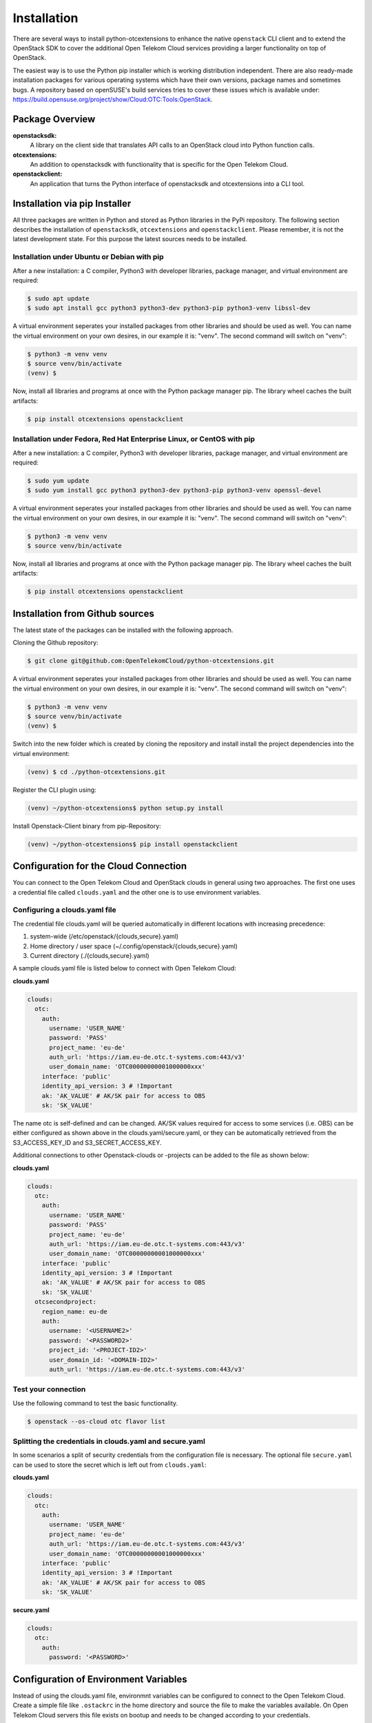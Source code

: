============
Installation
============

There are several ways to install python-otcextensions to enhance the native ``openstack`` CLI client and to extend the OpenStack SDK to cover the additional Open Telekom Cloud services providing a larger functionality on top of OpenStack.

The easiest way is to use the Python pip installer which is working distribution independent. 
There are also ready-made installation packages for various operating systems which have their own versions, package names and sometimes bugs. A repository based on openSUSE's build services tries to cover these issues which is available under: https://build.opensuse.org/project/show/Cloud:OTC:Tools:OpenStack.

Package Overview
---------------------

**openstacksdk:** 
  A library on the client side that translates API calls to an OpenStack cloud into Python function calls.
**otcextensions:** 
  An addition to openstacksdk with functionality that is specific for the Open Telekom Cloud.
**openstackclient:** 
  An application that turns the Python interface of openstacksdk and otcextensions into a CLI tool.

Installation via pip Installer
------------------------------

All three packages are written in Python and stored as Python libraries in the PyPi repository. The following section describes the installation of ``openstacksdk``, ``otcextensions`` and ``openstackclient``. Please remember, it is not the latest development state. For this purpose the latest sources needs to be installed.

Installation under Ubuntu or Debian with pip
^^^^^^^^^^^^^^^^^^^^^^^^^^^^^^^^^^^^^^^^^^^^

After a new installation: a C compiler, Python3 with developer libraries, package manager, and virtual environment are required:

.. code-block:: bash

   $ sudo apt update
   $ sudo apt install gcc python3 python3-dev python3-pip python3-venv libssl-dev

A virtual environment seperates your installed packages from other libraries and should be used as well. You can name the virtual environment on your own desires, in our example it is: "venv". The second command will switch on "venv":

.. code-block:: bash

    $ python3 -m venv venv
    $ source venv/bin/activate
    (venv) $

Now, install all libraries and programs at once with the Python package manager pip. The library wheel caches the built artifacts:

.. code-block:: bash

    $ pip install otcextensions openstackclient


Installation under Fedora, Red Hat Enterprise Linux, or CentOS with pip
^^^^^^^^^^^^^^^^^^^^^^^^^^^^^^^^^^^^^^^^^^^^^^^^^^^^^^^^^^^^^^^^^^^^^^^

After a new installation: a C compiler, Python3 with developer libraries, package manager, and virtual environment are required:

.. code-block:: bash

   $ sudo yum update
   $ sudo yum install gcc python3 python3-dev python3-pip python3-venv openssl-devel

A virtual environment seperates your installed packages from other libraries and should be used as well. You can name the virtual environment on your own desires, in our example it is: "venv". The second command will switch on "venv":

.. code-block:: bash

   $ python3 -m venv venv
   $ source venv/bin/activate

Now, install all libraries and programs at once with the Python package manager pip. The library wheel caches the built artifacts:

.. code-block:: bash

   $ pip install otcextensions openstackclient


Installation from Github sources
--------------------------------

The latest state of the packages can be installed with the following approach.

Cloning the Github repository:

.. code-block:: bash

   $ git clone git@github.com:OpenTelekomCloud/python-otcextensions.git

A virtual environment seperates your installed packages from other libraries and should be used as well. You can name the virtual environment on your own desires, in our example it is: "venv". The second command will switch on "venv":

.. code-block:: bash

   $ python3 -m venv venv
   $ source venv/bin/activate
   (venv) $

Switch into the new folder which is created by cloning the repository and install install the project dependencies into the virtual environment:

.. code-block:: bash

   (venv) $ cd ./python-otcextensions.git

Register the CLI plugin using:

.. code-block:: bash

   (venv) ~/python-otcextensions$ python setup.py install
   
Install Openstack-Client binary from pip-Repository:

.. code-block:: bash

   (venv) ~/python-otcextensions$ pip install openstackclient

Configuration for the Cloud Connection
--------------------------------------

You can connect to the Open Telekom Cloud and OpenStack clouds in general using two approaches. The first one uses a credential file called ``clouds.yaml`` and the other one is to use environment variables.

Configuring a clouds.yaml file
^^^^^^^^^^^^^^^^^^^^^^^^^^^^^^

The credential file clouds.yaml will be queried automatically in different locations with increasing precedence:

1. system-wide (/etc/openstack/{clouds,secure}.yaml)
2. Home directory / user space (~/.config/openstack/{clouds,secure}.yaml)
3. Current directory (./{clouds,secure}.yaml)

A sample clouds.yaml file is listed below to connect with Open Telekom Cloud:

**clouds.yaml**

.. code-block:: yaml

  clouds:
    otc:
      auth:
        username: 'USER_NAME'
        password: 'PASS'
        project_name: 'eu-de'
        auth_url: 'https://iam.eu-de.otc.t-systems.com:443/v3'
        user_domain_name: 'OTC00000000001000000xxx'
      interface: 'public'
      identity_api_version: 3 # !Important
      ak: 'AK_VALUE' # AK/SK pair for access to OBS
      sk: 'SK_VALUE'

The name otc is self-defined and can be changed. AK/SK values required for access to some services (i.e. OBS) can be either configured as shown above in the clouds.yaml/secure.yaml, or they can be automatically retrieved from the S3_ACCESS_KEY_ID and S3_SECRET_ACCESS_KEY. 

Additional connections to other Openstack-clouds or -projects can be added to the file as shown below:

**clouds.yaml**

.. code-block:: yaml

  clouds:
    otc:
      auth:
        username: 'USER_NAME'
        password: 'PASS'
        project_name: 'eu-de'
        auth_url: 'https://iam.eu-de.otc.t-systems.com:443/v3'
        user_domain_name: 'OTC00000000001000000xxx'
      interface: 'public'
      identity_api_version: 3 # !Important
      ak: 'AK_VALUE' # AK/SK pair for access to OBS
      sk: 'SK_VALUE'
    otcsecondproject:
      region_name: eu-de
      auth:
        username: '<USERNAME2>'
        password: '<PASSWORD2>'
        project_id: '<PROJECT-ID2>'
        user_domain_id: '<DOMAIN-ID2>'
        auth_url: 'https://iam.eu-de.otc.t-systems.com:443/v3'

Test your connection
^^^^^^^^^^^^^^^^^^^^

Use the following command to test the basic functionality.

.. code-block:: bash

   $ openstack --os-cloud otc flavor list

Splitting the credentials in clouds.yaml and secure.yaml
^^^^^^^^^^^^^^^^^^^^^^^^^^^^^^^^^^^^^^^^^^^^^^^^^^^^^^^^

In some scenarios a split of security credentials from the configuration file is necessary. The optional file ``secure.yaml`` can be used to store the secret which is left out from ``clouds.yaml``:

**clouds.yaml**

.. code-block:: yaml

  clouds:
    otc:
      auth:
        username: 'USER_NAME'
        project_name: 'eu-de'
        auth_url: 'https://iam.eu-de.otc.t-systems.com:443/v3'
        user_domain_name: 'OTC00000000001000000xxx'
      interface: 'public'
      identity_api_version: 3 # !Important
      ak: 'AK_VALUE' # AK/SK pair for access to OBS
      sk: 'SK_VALUE'

**secure.yaml**

.. code-block:: yaml

  clouds:
    otc:
      auth:
        password: '<PASSWORD>'

Configuration of Environment Variables
-------------------------------------

Instead of using the clouds.yaml file, environmnt variables can be configured to connect to the Open Telekom Cloud. Create a simple file like ``.ostackrc`` in the home directory and source the file to make the variables available. On Open Telekom Cloud servers this file exists on bootup and needs to be changed according to your credentials.

.. code-block:: bash

  export OS_AUTH_URL=<url-to-openstack-identity>
  export OS_IDENTITY_API_VERSION=3
  export OS_PROJECT_NAME=<project-name>
  export OS_PROJECT_DOMAIN_NAME=<project-domain-name>
  export OS_USERNAME=<username>
  export OS_USER_DOMAIN_NAME=<user-domain-name>
  export OS_PASSWORD=<password>  # (optional)
  export S3_ACCESS_KEY_ID=<access_key>
  export S3_SECRET_ACCESS_KEY=<secret_access_key>

Test your connection
^^^^^^^^^^^^^^^^^^^^

Use the following command to test the basic functionality.

.. code-block:: bash

   $ openstack flavor list
